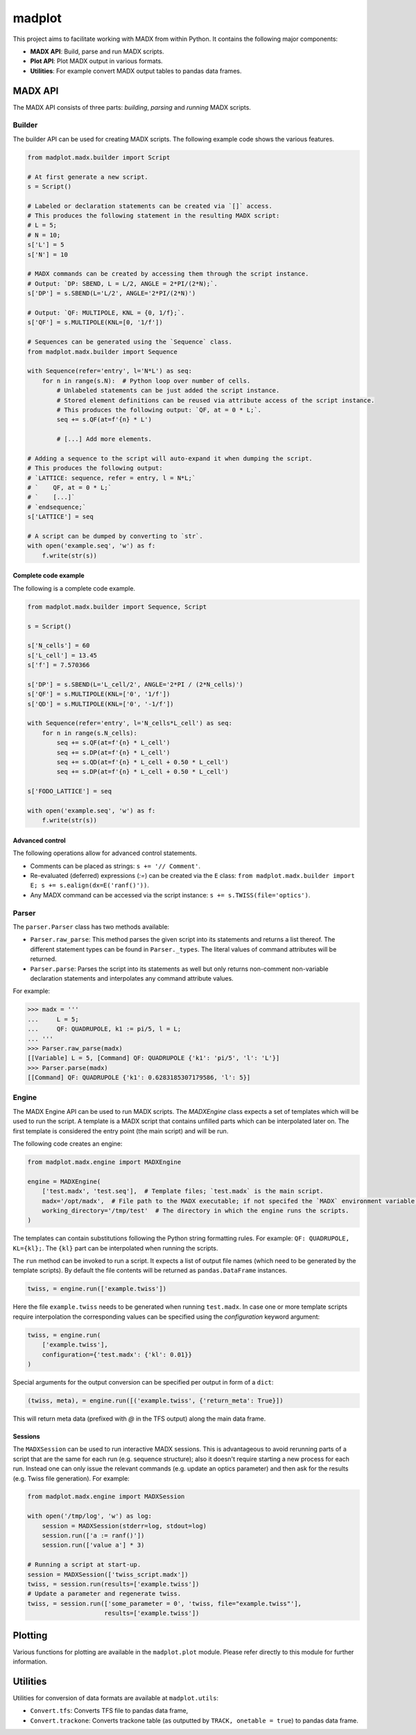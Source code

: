 madplot
=======

This project aims to facilitate working with MADX from within Python. It contains the following
major components:

* **MADX API**: Build, parse and run MADX scripts.
* **Plot API**: Plot MADX output in various formats.
* **Utilities**: For example convert MADX output tables to pandas data frames.


MADX API
--------

The MADX API consists of three parts: *building*, *parsing* and *running* MADX scripts.


Builder
```````

The builder API can be used for creating MADX scripts. The following example code shows the
various features.

.. code-block:: python

    from madplot.madx.builder import Script

    # At first generate a new script.
    s = Script()

    # Labeled or declaration statements can be created via `[]` access.
    # This produces the following statement in the resulting MADX script:
    # L = 5;
    # N = 10;
    s['L'] = 5
    s['N'] = 10

    # MADX commands can be created by accessing them through the script instance.
    # Output: `DP: SBEND, L = L/2, ANGLE = 2*PI/(2*N);`.
    s['DP'] = s.SBEND(L='L/2', ANGLE='2*PI/(2*N)')

    # Output: `QF: MULTIPOLE, KNL = {0, 1/f};`.
    s['QF'] = s.MULTIPOLE(KNL=[0, '1/f'])

    # Sequences can be generated using the `Sequence` class.
    from madplot.madx.builder import Sequence

    with Sequence(refer='entry', l='N*L') as seq:
        for n in range(s.N):  # Python loop over number of cells.
            # Unlabeled statements can be just added the script instance.
            # Stored element definitions can be reused via attribute access of the script instance.
            # This produces the following output: `QF, at = 0 * L;`.
            seq += s.QF(at=f'{n} * L')

            # [...] Add more elements.

    # Adding a sequence to the script will auto-expand it when dumping the script.
    # This produces the following output:
    # `LATTICE: sequence, refer = entry, l = N*L;`
    # `    QF, at = 0 * L;`
    # `    [...]`
    # `endsequence;`
    s['LATTICE'] = seq

    # A script can be dumped by converting to `str`.
    with open('example.seq', 'w') as f:
        f.write(str(s))

Complete code example
~~~~~~~~~~~~~~~~~~~~~

The following is a complete code example.

.. code-block:: python

    from madplot.madx.builder import Sequence, Script

    s = Script()

    s['N_cells'] = 60
    s['L_cell'] = 13.45
    s['f'] = 7.570366

    s['DP'] = s.SBEND(L='L_cell/2', ANGLE='2*PI / (2*N_cells)')
    s['QF'] = s.MULTIPOLE(KNL=['0', '1/f'])
    s['QD'] = s.MULTIPOLE(KNL=['0', '-1/f'])

    with Sequence(refer='entry', l='N_cells*L_cell') as seq:
        for n in range(s.N_cells):
            seq += s.QF(at=f'{n} * L_cell')
            seq += s.DP(at=f'{n} * L_cell')
            seq += s.QD(at=f'{n} * L_cell + 0.50 * L_cell')
            seq += s.DP(at=f'{n} * L_cell + 0.50 * L_cell')

    s['FODO_LATTICE'] = seq

    with open('example.seq', 'w') as f:
        f.write(str(s))

Advanced control
~~~~~~~~~~~~~~~~

The following operations allow for advanced control statements.

* Comments can be placed as strings: ``s += '// Comment'``.
* Re-evaluated (deferred) expressions (`:=`) can be created via the ``E`` class: ``from madplot.madx.builder import E; s += s.ealign(dx=E('ranf()'))``.
* Any MADX command can be accessed via the script instance: ``s += s.TWISS(file='optics')``.


Parser
``````

The ``parser.Parser`` class has two methods available:

* ``Parser.raw_parse``: This method parses the given script into its statements and returns a list thereof. The different statement types can be found in ``Parser._types``. The literal values of command attributes will be returned.
* ``Parser.parse``: Parses the script into its statements as well but only returns non-comment non-variable declaration statements and interpolates any command attribute values.

For example:

.. code-block:: python

    >>> madx = '''
    ...     L = 5;
    ...     QF: QUADRUPOLE, k1 := pi/5, l = L;
    ... '''
    >>> Parser.raw_parse(madx)
    [[Variable] L = 5, [Command] QF: QUADRUPOLE {'k1': 'pi/5', 'l': 'L'}]
    >>> Parser.parse(madx)
    [[Command] QF: QUADRUPOLE {'k1': 0.6283185307179586, 'l': 5}]


Engine
``````

The MADX Engine API can be used to run MADX scripts. The `MADXEngine` class expects a set of templates
which will be used to run the script. A template is a MADX script that contains unfilled parts which
can be interpolated later on. The first template is considered the entry point (the main script) and will be run.

The following code creates an engine:

.. code-block:: python

    from madplot.madx.engine import MADXEngine

    engine = MADXEngine(
        ['test.madx', 'test.seq'],  # Template files; `test.madx` is the main script.
        madx='/opt/madx',  # File path to the MADX executable; if not specifed the `MADX` environment variable will be considered.
        working_directory='/tmp/test'  # The directory in which the engine runs the scripts.
    )

The templates can contain substitutions following the Python string formatting rules.
For example: ``QF: QUADRUPOLE, KL={kl};``. The ``{kl}`` part can be interpolated when running the scripts.

The ``run`` method can be invoked to run a script. It expects a list of output file names (which need to be
generated by the template scripts). By default the file contents will be returned as ``pandas.DataFrame``
instances.

.. code-block:: python

    twiss, = engine.run(['example.twiss'])

Here the file ``example.twiss`` needs to be generated when running ``test.madx``.
In case one or more template scripts require interpolation the corresponding values can be specified
using the `configuration` keyword argument:

.. code-block:: python

    twiss, = engine.run(
        ['example.twiss'],
        configuration={'test.madx': {'kl': 0.01}}
    )

Special arguments for the output conversion can be specified per output in form of a ``dict``:

.. code-block:: python

    (twiss, meta), = engine.run([('example.twiss', {'return_meta': True}])

This will return meta data (prefixed with `@` in the TFS output) along the main data frame.


Sessions
~~~~~~~~

The ``MADXSession`` can be used to run interactive MADX sessions. This is advantageous to avoid rerunning parts of
a script that are the same for each run (e.g. sequence structure); also it doesn't require starting a new process for
each run. Instead one can only issue the relevant commands (e.g. update an optics parameter) and then
ask for the results (e.g. Twiss file generation). For example:

.. code-block:: python

    from madplot.madx.engine import MADXSession

    with open('/tmp/log', 'w') as log:
        session = MADXSession(stderr=log, stdout=log)
        session.run(['a := ranf()'])
        session.run(['value a'] * 3)

    # Running a script at start-up.
    session = MADXSession(['twiss_script.madx'])
    twiss, = session.run(results=['example.twiss'])
    # Update a parameter and regenerate twiss.
    twiss, = session.run(['some_parameter = 0', 'twiss, file="example.twiss"'],
                         results=['example.twiss'])



Plotting
--------

Various functions for plotting are available in the ``madplot.plot`` module. Please refer directly
to this module for further information.


Utilities
---------

Utilities for conversion of data formats are available at ``madplot.utils``:

* ``Convert.tfs``: Converts TFS file to pandas data frame,
* ``Convert.trackone``: Converts trackone table (as outputted by ``TRACK, onetable = true``) to pandas data frame.
